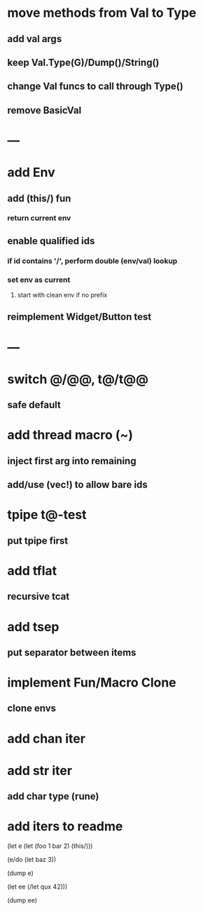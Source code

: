 * move methods from Val to Type
** add val args
** keep Val.Type(G)/Dump()/String()
** change Val funcs to call through Type()
** remove BasicVal
* ---
* add Env
** add (this/) fun
*** return current env
** enable qualified ids
*** if id contains '/', perform double (env/val) lookup
*** set env as current
**** start with clean env if no prefix
** reimplement Widget/Button test
* ---
* switch @/@@, t@/t@@
** safe default
* add thread macro (~)
** inject first arg into remaining
** add/use (vec!) to allow bare ids
* tpipe t@-test
** put tpipe first
* add tflat
** recursive tcat
* add tsep
** put separator between items
* implement Fun/Macro Clone
** clone envs
* add chan iter
* add str iter
** add char type (rune)
* add iters to readme

(let e (let (foo 1 bar 2) (this/)))

(e/do (let baz 3))

(dump e)

(let ee (/let qux 42)))

(dump ee)
